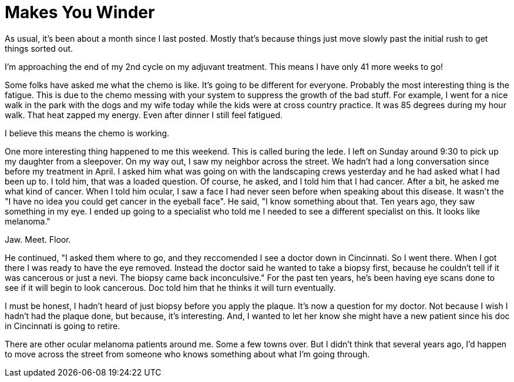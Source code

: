 = Makes You Winder
// See https://hubpress.gitbooks.io/hubpress-knowledgebase/content/ for information about the parameters.
// :hp-image: /covers/cover.png
// :published_at: 2019-01-31
:hp-tags: Ocular_Melanoma, Nevi
// :hp-alt-title: My English Title

As usual, it's been about a month since I last posted.  Mostly that's because things just move slowly past the initial rush to get things sorted out.

I'm approaching the end of my 2nd cycle on my adjuvant treatment.  This means I have only 41 more weeks to go!  

Some folks have asked me what the chemo is like. It's going to be different for everyone.  Probably the most interesting thing is the fatigue.  This is due to the chemo messing with your system to suppress the growth of the bad stuff.  For example, I went for a nice walk in the park with the dogs and my wife today while the kids were at cross country practice.  It was 85 degrees during my hour walk.  That heat zapped my energy.  Even after dinner I still feel fatigued.

I believe this means the chemo is working.  

One more interesting thing happened to me this weekend.  This is called buring the lede.  I left on Sunday around 9:30 to pick up my daughter from a sleepover.  On my way out, I saw my neighbor across the street.  We hadn't had a long conversation since before my treatment in April.  I asked him what was going on with the landscaping crews yesterday and he had asked what I had been up to. I told him, that was a loaded question.  Of course, he asked, and I told him that I had cancer.  After a bit, he asked me what kind of cancer.  When I told him ocular, I saw a face I had never seen before when speaking about this disease. It wasn't the "I have no idea you could get cancer in the eyeball face".  He said, "I know something about that.  Ten years ago, they saw something in my eye. I ended up going to a specialist who told me I needed to see a different specialist on this. It looks like melanoma."

Jaw. Meet. Floor.

He continued, "I asked them where to go, and they reccomended I see a doctor down in Cincinnati.  So I went there.  When I got there I was ready to have the eye removed. Instead the doctor said he wanted to take a biopsy first, because he couldn't tell if it was cancerous or just a nevi.  The biopsy came back inconculsive." For the past ten years, he's been having eye scans done to see if it will begin to look cancerous.  Doc told him that he thinks it will turn eventually.  

I must be honest, I hadn't heard of just biopsy before you apply the plaque.  It's now a question for my doctor.  Not because I wish I hadn't had the plaque done, but because, it's interesting.  And, I wanted to let her know she might have a new patient since his doc in Cincinnati is going to retire.

There are other ocular melanoma patients around me. Some a few towns over.  But I didn't think that several years ago, I'd happen to move across the street from someone who knows something about what I'm going through.


